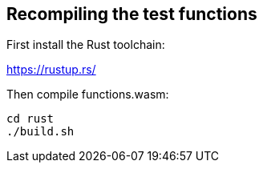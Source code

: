 == Recompiling the test functions

First install the Rust toolchain:

https://rustup.rs/

Then compile functions.wasm:

[source,shell]
----
cd rust
./build.sh
----
